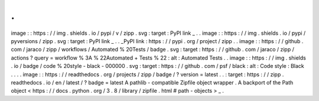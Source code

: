 .
.
image
:
:
https
:
/
/
img
.
shields
.
io
/
pypi
/
v
/
zipp
.
svg
:
target
:
PyPI
link
_
.
.
image
:
:
https
:
/
/
img
.
shields
.
io
/
pypi
/
pyversions
/
zipp
.
svg
:
target
:
PyPI
link
_
.
.
_PyPI
link
:
https
:
/
/
pypi
.
org
/
project
/
zipp
.
.
image
:
:
https
:
/
/
github
.
com
/
jaraco
/
zipp
/
workflows
/
Automated
%
20Tests
/
badge
.
svg
:
target
:
https
:
/
/
github
.
com
/
jaraco
/
zipp
/
actions
?
query
=
workflow
%
3A
%
22Automated
+
Tests
%
22
:
alt
:
Automated
Tests
.
.
image
:
:
https
:
/
/
img
.
shields
.
io
/
badge
/
code
%
20style
-
black
-
000000
.
svg
:
target
:
https
:
/
/
github
.
com
/
psf
/
black
:
alt
:
Code
style
:
Black
.
.
.
.
image
:
:
https
:
/
/
readthedocs
.
org
/
projects
/
zipp
/
badge
/
?
version
=
latest
.
.
:
target
:
https
:
/
/
zipp
.
readthedocs
.
io
/
en
/
latest
/
?
badge
=
latest
A
pathlib
-
compatible
Zipfile
object
wrapper
.
A
backport
of
the
Path
object
<
https
:
/
/
docs
.
python
.
org
/
3
.
8
/
library
/
zipfile
.
html
#
path
-
objects
>
_
.
